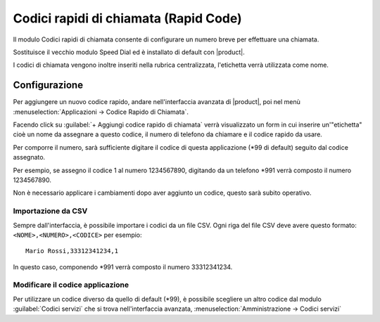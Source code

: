 =======================================
Codici rapidi di chiamata (Rapid Code)
=======================================

.. _rapidcode-ref-label:

Il modulo Codici rapidi di chiamata consente di configurare un numero breve per effettuare una chiamata.

Sostituisce il vecchio modulo Speed Dial ed è installato di default con |product|.

I codici di chiamata vengono inoltre inseriti nella rubrica centralizzata, l'etichetta verrà utilizzata come nome.

Configurazione
===============

Per aggiungere un nuovo codice rapido, andare nell'interfaccia avanzata di |product|, poi nel menù :menuselection:`Applicazioni -> Codice Rapido di Chiamata`.

Facendo click su :guilabel:`+ Aggiungi codice rapido di chiamata` verrà visualizzato un form in cui inserire un'"etichetta" cioè un nome da assegnare a questo codice, il numero di telefono da chiamare e il codice rapido da usare.

Per comporre il numero, sarà sufficiente digitare il codice di questa applicazione (\*99 di default) seguito dal codice assegnato.

Per esempio, se assegno il codice 1 al numero 1234567890, digitando da un telefono \*991 verrà composto il numero 1234567890.

Non è necessario applicare i cambiamenti dopo aver aggiunto un codice, questo sarà subito operativo.



Importazione da CSV
--------------------

Sempre dall'interfaccia, è possibile importare i codici da un file CSV. Ogni riga del file CSV deve avere questo formato: ``<NOME>,<NUMERO>,<CODICE>``
per esempio: ::

    Mario Rossi,33312341234,1

In questo caso, componendo \*991 verrà composto il numero 33312341234.


Modificare il codice applicazione
----------------------------------

Per utilizzare un codice diverso da quello di default (\*99), è possibile scegliere un altro codice dal modulo :guilabel:`Codici servizi` che si trova nell'interfaccia avanzata, :menuselection:`Amministrazione -> Codici servizi`
